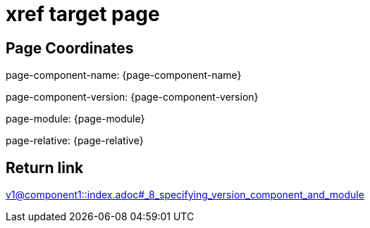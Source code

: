 = xref target page

== Page Coordinates

page-component-name: {page-component-name}

page-component-version: {page-component-version}

page-module: {page-module}

page-relative: {page-relative} 

== Return link

xref:v1@component1::index.adoc#_8_specifying_version_component_and_module[v1@component1::index.adoc#_8_specifying_version_component_and_module]